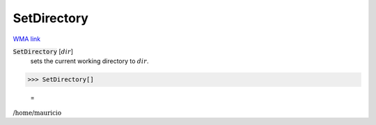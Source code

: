 SetDirectory
============

`WMA link <https://reference.wolfram.com/language/ref/SetDirectory.html>`_


:code:`SetDirectory` [:math:`dir`]
    sets the current working directory to :math:`dir`.





>>> SetDirectory[]

    =
:math:`\text{/home/mauricio}`


